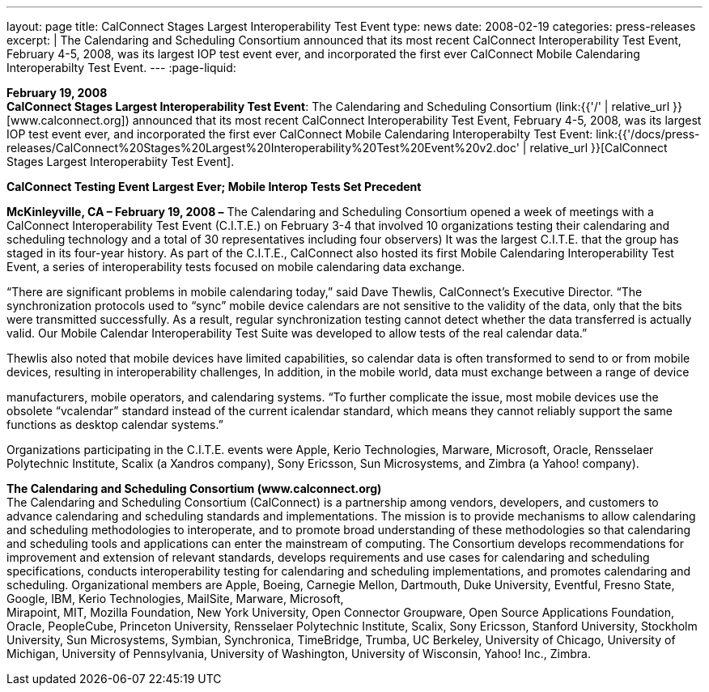 ---
layout: page
title:  CalConnect Stages Largest Interoperability Test Event
type: news
date: 2008-02-19
categories: press-releases
excerpt: |
  The Calendaring and Scheduling Consortium announced that its most recent
  CalConnect Interoperability Test Event, February 4-5, 2008, was its largest
  IOP test event ever, and incorporated the first ever CalConnect Mobile
  Calendaring Interoperabilty Test Event.
---
:page-liquid:

*February 19, 2008* +
*CalConnect Stages Largest Interoperability Test Event*: The Calendaring
and Scheduling Consortium
(link:{{'/' | relative_url }}[www.calconnect.org]) announced that its most
recent CalConnect Interoperability Test Event, February 4-5, 2008, was
its largest IOP test event ever, and incorporated the first ever
CalConnect Mobile Calendaring Interoperabilty Test Event:
link:{{'/docs/press-releases/CalConnect%20Stages%20Largest%20Interoperability%20Test%20Event%20v2.doc' | relative_url }}[CalConnect
Stages Largest Interoperabiity Test Event].

*CalConnect Testing Event Largest Ever; Mobile Interop Tests Set
Precedent*

*McKinleyville, CA – February 19, 2008 –* The Calendaring and Scheduling
Consortium opened a week of meetings with a CalConnect Interoperability
Test Event (C.I.T.E.) on February 3-4 that involved 10 organizations
testing their calendaring and scheduling technology and a total of 30
representatives including four observers) It was the largest C.I.T.E.
that the group has staged in its four-year history. As part of the
C.I.T.E., CalConnect also hosted its first Mobile Calendaring
Interoperability Test Event, a series of interoperability tests focused
on mobile calendaring data exchange.

“There are significant problems in mobile calendaring today,” said Dave
Thewlis, CalConnect’s Executive Director. “The synchronization protocols
used to “sync” mobile device calendars are not sensitive to the validity
of the data, only that the bits were transmitted successfully. As a
result, regular synchronization testing cannot detect whether the data
transferred is actually valid. Our Mobile Calendar Interoperability Test
Suite was developed to allow tests of the real calendar data.”

Thewlis also noted that mobile devices have limited capabilities, so
calendar data is often transformed to send to or from mobile devices,
resulting in interoperability challenges, In addition, in the mobile
world, data must exchange between a range of device

manufacturers, mobile operators, and calendaring systems. “To further
complicate the issue, most mobile devices use the obsolete “vcalendar”
standard instead of the current icalendar standard, which means they
cannot reliably support the same functions as desktop calendar systems.”

Organizations participating in the C.I.T.E. events were Apple, Kerio
Technologies, Marware, Microsoft, Oracle, Rensselaer Polytechnic
Institute, Scalix (a Xandros company), Sony Ericsson, Sun Microsystems,
and Zimbra (a Yahoo! company).

*The Calendaring and Scheduling Consortium (www.calconnect.org)* +
The Calendaring and Scheduling Consortium (CalConnect) is a partnership
among vendors, developers, and customers to advance calendaring and
scheduling standards and implementations. The mission is to provide
mechanisms to allow calendaring and scheduling methodologies to
interoperate, and to promote broad understanding of these methodologies
so that calendaring and scheduling tools and applications can enter the
mainstream of computing. The Consortium develops recommendations for
improvement and extension of relevant standards, develops requirements
and use cases for calendaring and scheduling specifications, conducts
interoperability testing for calendaring and scheduling implementations,
and promotes calendaring and scheduling. Organizational members are
Apple, Boeing, Carnegie Mellon, Dartmouth, Duke University, Eventful,
Fresno State, Google, IBM, Kerio Technologies, MailSite, Marware,
Microsoft, +
Mirapoint, MIT, Mozilla Foundation, New York University, Open Connector
Groupware, Open Source Applications Foundation, Oracle, PeopleCube,
Princeton University, Rensselaer Polytechnic Institute, Scalix, Sony
Ericsson, Stanford University, Stockholm University, Sun Microsystems,
Symbian, Synchronica, TimeBridge, Trumba, UC Berkeley, University of Chicago, University of Michigan, University of
Pennsylvania, University of Washington, University of Wisconsin, Yahoo!
Inc., Zimbra.


